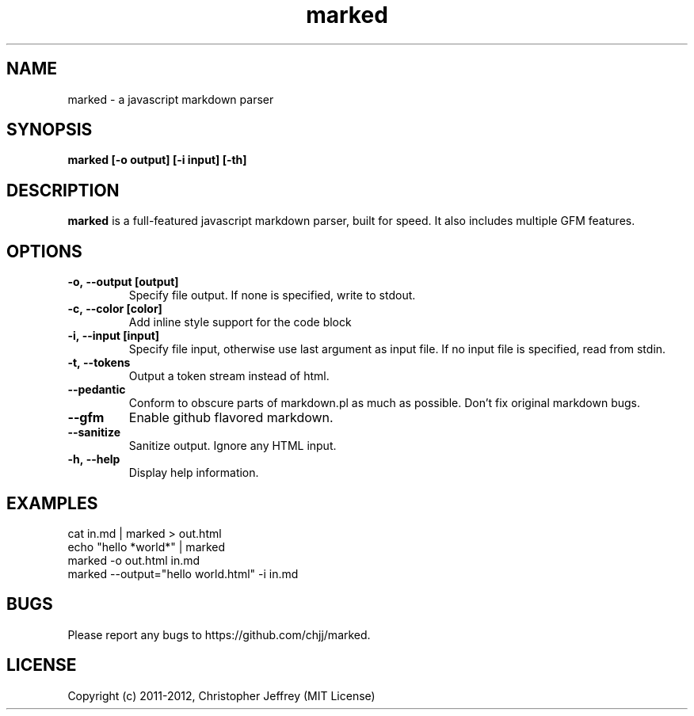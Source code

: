 .ds q \N'34'
.TH marked 1
.SH NAME
marked \- a javascript markdown parser
.SH SYNOPSIS
.nf
.B marked [\-o output] [\-i input] [\-th]
.fi
.SH DESCRIPTION
.B marked
is a full-featured javascript markdown parser, built for speed. It also includes
multiple GFM features.
.SH OPTIONS
.TP
.BI \-o,\ \-\-output\ [output]
Specify file output. If none is specified, write to stdout.
.TP
.BI \-c,\ \-\-color\ [color]
Add inline style support for the code block
.TP
.BI \-i,\ \-\-input\ [input]
Specify file input, otherwise use last argument as input file. If no input file
is specified, read from stdin.
.TP
.BI \-t,\ \-\-tokens
Output a token stream instead of html.
.TP
.BI \-\-pedantic
Conform to obscure parts of markdown.pl as much as possible. Don't fix original
markdown bugs.
.TP
.BI \-\-gfm
Enable github flavored markdown.
.TP
.BI \-\-sanitize
Sanitize output. Ignore any HTML input.
.TP
.BI \-h,\ \-\-help
Display help information.
.SH EXAMPLES
.TP
cat in.md | marked > out.html
.TP
echo "hello *world*" | marked
.TP
marked -o out.html in.md
.TP
marked --output="hello world.html" -i in.md
.SH BUGS
Please report any bugs to https://github.com/chjj/marked.
.SH LICENSE
Copyright (c) 2011-2012, Christopher Jeffrey (MIT License)
